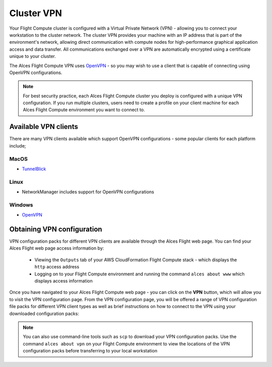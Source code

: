.. _vpn:

Cluster VPN
===========

Your Flight Compute cluster is configured with a Virtual Private Network (VPN) - allowing you to connect your workstation to the cluster network. The cluster VPN provides your machine with an IP address that is part of the environment's network, allowing direct communication with compute nodes for high-performance graphical application access and data transfer. All communications exchanged over a VPN are automatically encrypted using a certificate unique to your cluster.

The Alces Flight Compute VPN uses `OpenVPN <https://openvpn.net/>`_ - so you may wish to use a client that is capable of connecting using OpenVPN configurations. 

.. note:: For best security practice, each Alces Flight Compute cluster you deploy is configured with a unique VPN configuration. If you run multiple clusters, users need to create a profile on your client machine for each Alces Flight Compute environment you want to connect to.

Available VPN clients
---------------------

There are many VPN clients available which support OpenVPN configurations - some popular clients for each platform include; 

MacOS
`````

* `TunnelBlick <https://tunnelblick.net/>`_

Linux
`````

* NetworkManager includes support for OpenVPN configurations

Windows
```````

* `OpenVPN <https://openvpn.net/index.php/open-source/downloads.html>`_


Obtaining VPN configuration
---------------------------

VPN configuration packs for different VPN clients are available through the Alces Flight web page. You can find your Alces Flight web page access information by:

 - Viewing the ``Outputs`` tab of your AWS CloudFormation Flight Compute stack - which displays the ``http`` access address
 - Logging on to your Flight Compute environment and running the command ``alces about www`` which displays access information

Once you have navigated to your Alces Flight Compute web page - you can click on the **VPN** button, which will allow you to visit the VPN configuration page. From the VPN configuration page, you will be offered a range of VPN configuration file packs for different VPN client types as well as brief instructions on how to connect to the VPN using your downloaded configuration packs: 

.. image:: index_vpn.png
     :alt: Alces Flight WWW home - VPN

.. image:: vpn.png
     :alt: Alces Flight WWW VPN page

.. note:: You can also use command-line tools such as ``scp`` to download your VPN configuration packs. Use the command ``alces about vpn`` on your Flight Compute environment to view the locations of the VPN configuration packs before transferring to your local workstation
